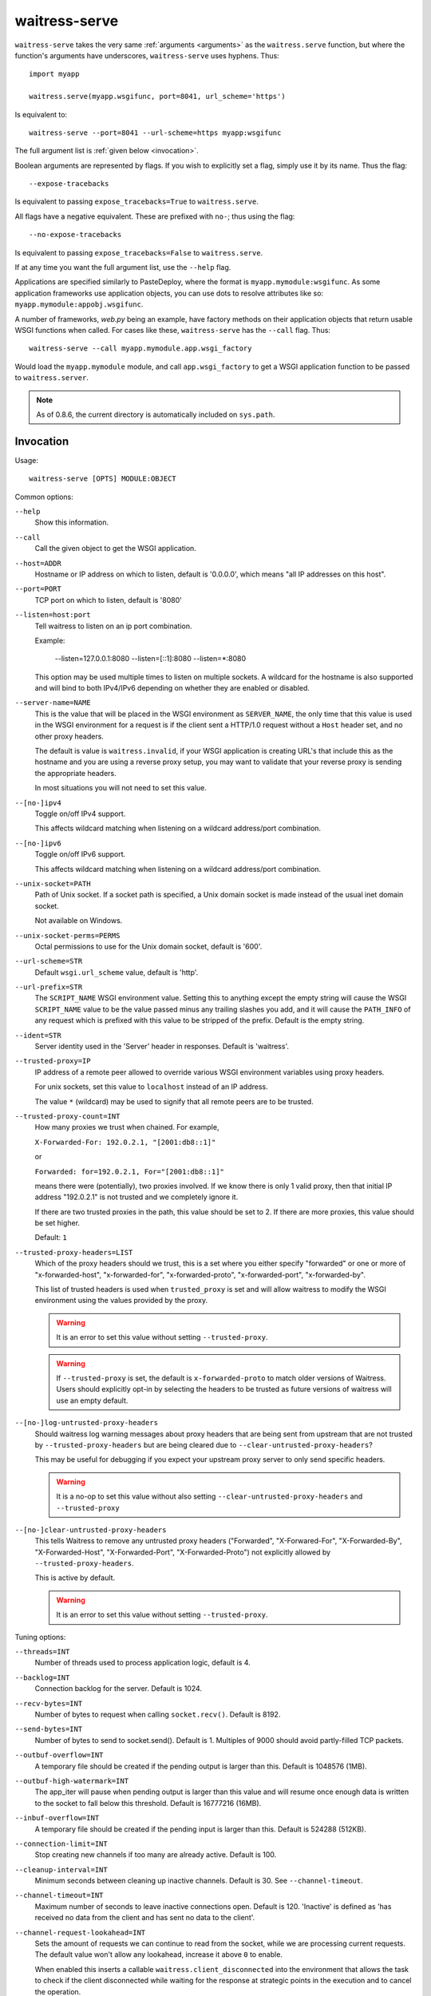 .. _runner:

waitress-serve
--------------

.. versionadded:: 0.8.4

    Waitress comes bundled with a thin command-line wrapper around the ``waitress.serve`` function called ``waitress-serve``.
    This is useful for development, and in production situations where serving of static assets is delegated to a reverse proxy, such as nginx or Apache.

``waitress-serve`` takes the very same :ref:`arguments <arguments>` as the
``waitress.serve`` function, but where the function's arguments have
underscores, ``waitress-serve`` uses hyphens. Thus::

    import myapp

    waitress.serve(myapp.wsgifunc, port=8041, url_scheme='https')

Is equivalent to::

    waitress-serve --port=8041 --url-scheme=https myapp:wsgifunc

The full argument list is :ref:`given below <invocation>`.

Boolean arguments are represented by flags. If you wish to explicitly set a
flag, simply use it by its name. Thus the flag::

    --expose-tracebacks

Is equivalent to passing ``expose_tracebacks=True`` to ``waitress.serve``.

All flags have a negative equivalent. These are prefixed with ``no-``; thus
using the flag::

    --no-expose-tracebacks

Is equivalent to passing ``expose_tracebacks=False`` to ``waitress.serve``.

If at any time you want the full argument list, use the ``--help`` flag.

Applications are specified similarly to PasteDeploy, where the format is
``myapp.mymodule:wsgifunc``. As some application frameworks use application
objects, you can use dots to resolve attributes like so:
``myapp.mymodule:appobj.wsgifunc``.

A number of frameworks, *web.py* being an example, have factory methods on
their application objects that return usable WSGI functions when called. For
cases like these, ``waitress-serve`` has the ``--call`` flag. Thus::

    waitress-serve --call myapp.mymodule.app.wsgi_factory

Would load the ``myapp.mymodule`` module, and call ``app.wsgi_factory`` to get
a WSGI application function to be passed to ``waitress.server``.

.. note::

   As of 0.8.6, the current directory is automatically included on
   ``sys.path``.

.. _invocation:

Invocation
~~~~~~~~~~

Usage::

    waitress-serve [OPTS] MODULE:OBJECT

Common options:

``--help``
    Show this information.

``--call``
    Call the given object to get the WSGI application.

``--host=ADDR``
    Hostname or IP address on which to listen, default is '0.0.0.0',
    which means "all IP addresses on this host".

``--port=PORT``
    TCP port on which to listen, default is '8080'

``--listen=host:port``
    Tell waitress to listen on an ip port combination.

    Example:

        --listen=127.0.0.1:8080
        --listen=[::1]:8080
        --listen=*:8080

    This option may be used multiple times to listen on multiple sockets.
    A wildcard for the hostname is also supported and will bind to both
    IPv4/IPv6 depending on whether they are enabled or disabled.

``--server-name=NAME``
    This is the value that will be placed in the WSGI environment as
    ``SERVER_NAME``, the only time that this value is used in the WSGI
    environment for a request is if the client sent a HTTP/1.0 request without
    a ``Host`` header set, and no other proxy headers.

    The default is value is ``waitress.invalid``, if your WSGI application is
    creating URL's that include this as the hostname and you are using a
    reverse proxy setup, you may want to validate that your reverse proxy is
    sending the appropriate headers.

    In most situations you will not need to set this value.

``--[no-]ipv4``
    Toggle on/off IPv4 support.

    This affects wildcard matching when listening on a wildcard address/port
    combination.

``--[no-]ipv6``
    Toggle on/off IPv6 support.

    This affects wildcard matching when listening on a wildcard address/port
    combination.

``--unix-socket=PATH``
    Path of Unix socket. If a socket path is specified, a Unix domain
    socket is made instead of the usual inet domain socket.

    Not available on Windows.

``--unix-socket-perms=PERMS``
    Octal permissions to use for the Unix domain socket, default is
    '600'.

``--url-scheme=STR``
    Default ``wsgi.url_scheme`` value, default is 'http'.

``--url-prefix=STR``
    The ``SCRIPT_NAME`` WSGI environment value.  Setting this to anything
    except the empty string will cause the WSGI ``SCRIPT_NAME`` value to be the
    value passed minus any trailing slashes you add, and it will cause the
    ``PATH_INFO`` of any request which is prefixed with this value to be
    stripped of the prefix.  Default is the empty string.

``--ident=STR``
    Server identity used in the 'Server' header in responses. Default
    is 'waitress'.

``--trusted-proxy=IP``
    IP address of a remote peer allowed to override various WSGI environment
    variables using proxy headers.

    For unix sockets, set this value to ``localhost`` instead of an IP address.

    The value ``*`` (wildcard) may be used to signify that all remote peers are
    to be trusted.

``--trusted-proxy-count=INT``
    How many proxies we trust when chained. For example,

    ``X-Forwarded-For: 192.0.2.1, "[2001:db8::1]"``

    or

    ``Forwarded: for=192.0.2.1, For="[2001:db8::1]"``

    means there were (potentially), two proxies involved. If we know there is
    only 1 valid proxy, then that initial IP address "192.0.2.1" is not trusted
    and we completely ignore it.

    If there are two trusted proxies in the path, this value should be set to
    2. If there are more proxies, this value should be set higher.

    Default: ``1``

``--trusted-proxy-headers=LIST``
    Which of the proxy headers should we trust, this is a set where you
    either specify "forwarded" or one or more of "x-forwarded-host", "x-forwarded-for",
    "x-forwarded-proto", "x-forwarded-port", "x-forwarded-by".

    This list of trusted headers is used when ``trusted_proxy`` is set and will
    allow waitress to modify the WSGI environment using the values provided by
    the proxy.

    .. warning::
       It is an error to set this value without setting ``--trusted-proxy``.

    .. warning::
       If ``--trusted-proxy`` is set, the default is ``x-forwarded-proto`` to
       match older versions of Waitress. Users should explicitly opt-in by
       selecting the headers to be trusted as future versions of waitress will
       use an empty default.

``--[no-]log-untrusted-proxy-headers``
    Should waitress log warning messages about proxy headers that are being
    sent from upstream that are not trusted by ``--trusted-proxy-headers`` but
    are being cleared due to ``--clear-untrusted-proxy-headers``?

    This may be useful for debugging if you expect your upstream proxy server
    to only send specific headers.

    .. warning::
       It is a no-op to set this value without also setting
       ``--clear-untrusted-proxy-headers`` and ``--trusted-proxy``

``--[no-]clear-untrusted-proxy-headers``
   This tells Waitress to remove any untrusted proxy headers ("Forwarded",
   "X-Forwared-For", "X-Forwarded-By", "X-Forwarded-Host", "X-Forwarded-Port",
   "X-Forwarded-Proto") not explicitly allowed by ``--trusted-proxy-headers``.

   This is active by default.

   .. warning::
      It is an error to set this value without setting ``--trusted-proxy``.

Tuning options:

``--threads=INT``
    Number of threads used to process application logic, default is 4.

``--backlog=INT``
    Connection backlog for the server. Default is 1024.

``--recv-bytes=INT``
    Number of bytes to request when calling ``socket.recv()``. Default is
    8192.

``--send-bytes=INT``
    Number of bytes to send to socket.send(). Default is 1.
    Multiples of 9000 should avoid partly-filled TCP packets.

    .. deprecated:: 1.3

``--outbuf-overflow=INT``
    A temporary file should be created if the pending output is larger than
    this. Default is 1048576 (1MB).

``--outbuf-high-watermark=INT``
    The app_iter will pause when pending output is larger than this value
    and will resume once enough data is written to the socket to fall below
    this threshold. Default is 16777216 (16MB).

``--inbuf-overflow=INT``
    A temporary file should be created if the pending input is larger than
    this. Default is 524288 (512KB).

``--connection-limit=INT``
    Stop creating new channels if too many are already active.  Default is
    100.

``--cleanup-interval=INT``
    Minimum seconds between cleaning up inactive channels. Default is 30. See
    ``--channel-timeout``.

``--channel-timeout=INT``
    Maximum number of seconds to leave inactive connections open.  Default is
    120. 'Inactive' is defined as 'has received no data from the client and has
    sent no data to the client'.

``--channel-request-lookahead=INT``
    Sets the amount of requests we can continue to read from the socket, while
    we are processing current requests. The default value won't allow any
    lookahead, increase it above ``0`` to enable.

    When enabled this inserts a callable ``waitress.client_disconnected`` into
    the environment that allows the task to check if the client disconnected
    while waiting for the response at strategic points in the execution and to
    cancel the operation.

    Default: ``0``

``--[no-]log-socket-errors``
    Toggle whether premature client disconnect tracebacks ought to be logged.
    On by default.

``--max-request-header-size=INT``
    Maximum size of all request headers combined. Default is 262144 (256KB).

``--max-request-body-size=INT``
    Maximum size of request body. Default is 1073741824 (1GB).

``--[no-]expose-tracebacks``
    Toggle whether to expose tracebacks of unhandled exceptions to the client.
    Off by default.

``--asyncore-loop-timeout=INT``
    The timeout value in seconds passed to ``asyncore.loop()``. Default is 1.

``--asyncore-use-poll``
    The use_poll argument passed to ``asyncore.loop()``. Helps overcome open
    file descriptors limit. Default is False.
